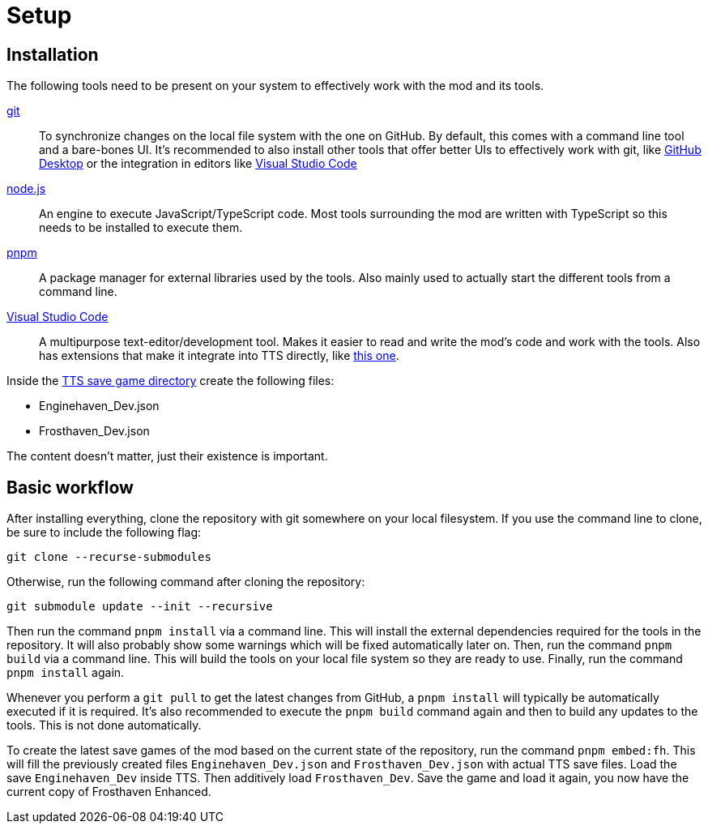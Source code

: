 = Setup

== Installation

The following tools need to be present on your system to effectively work with the mod and its tools.

https://git-scm.com/[git]:: To synchronize changes on the local file system with the one on GitHub.
By default, this comes with a command line tool and a bare-bones UI.
It's recommended to also install other tools that offer better UIs to effectively work with git, like https://github.com/apps/desktop[GitHub Desktop] or the integration in editors like https://code.visualstudio.com/[Visual Studio Code]

https://nodejs.org/[node.js]:: An engine to execute JavaScript/TypeScript code.
Most tools surrounding the mod are written with TypeScript so this needs to be installed to execute them.

https://pnpm.io/[pnpm]:: A package manager for external libraries used by the tools.
Also mainly used to actually start the different tools from a command line.

[#vs-code]
https://code.visualstudio.com/[Visual Studio Code]:: A multipurpose text-editor/development tool.
Makes it easier to read and write the mod's code and work with the tools.
Also has extensions that make it integrate into TTS directly, like https://marketplace.visualstudio.com/items?itemName=sebaestschjin.tts-editor[this one].

Inside the https://kb.tabletopsimulator.com/getting-started/technical-info/#save-game-data-location[TTS save game directory] create the following files:

* Enginehaven_Dev.json
* Frosthaven_Dev.json

The content doesn't matter, just their existence is important.

== Basic workflow

After installing everything, clone the repository with git somewhere on your local filesystem.
If you use the command line to clone, be sure to include the following flag:

[source]
----
git clone --recurse-submodules
----

Otherwise, run the following command after cloning the repository:

[source]
----
git submodule update --init --recursive
----

Then run the command `pnpm install` via a command line.
This will install the external dependencies required for the tools in the repository.
It will also probably show some warnings which will be fixed automatically later on.
Then, run the command `pnpm build` via a command line.
This will build the tools on your local file system so they are ready to use.
Finally, run the command `pnpm install` again.

Whenever you perform a `git pull` to get the latest changes from GitHub, a `pnpm install` will typically be automatically executed if it is required.
It's also recommended to execute the `pnpm build` command again and then to build any updates to the tools.
This is not done automatically.

To create the latest save games of the mod based on the current state of the repository, run the command `pnpm embed:fh`.
This will fill the previously created files `Enginehaven_Dev.json` and `Frosthaven_Dev.json` with actual TTS save files.
Load the save `Enginehaven_Dev` inside TTS.
Then additively load `Frosthaven_Dev`.
Save the game and load it again, you now have the current copy of Frosthaven Enhanced.
